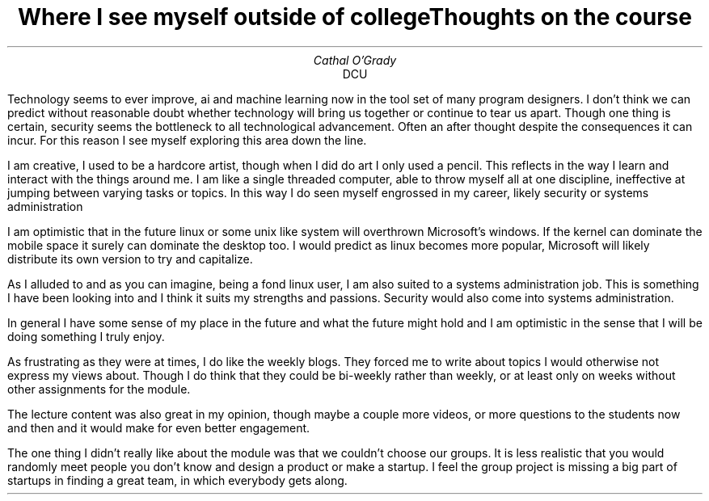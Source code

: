 .TL
Where I see myself outside of college
.AU
Cathal O'Grady
.AI
DCU
.LP
Technology seems to ever improve, ai and machine
learning now in the tool set of many program designers.
I don't think we can predict without reasonable doubt
whether technology will bring us together or continue to
tear us apart. Though one thing is certain, security
seems the bottleneck to all technological advancement.
Often an after thought despite the consequences it can
incur. For this reason I see myself exploring this area
down the line.

I am creative, I used to be a hardcore artist, though
when I did do art I only used a pencil. This reflects in
the way I learn and interact with the things around me.
I am like a single threaded computer, able to throw
myself all at one discipline, ineffective at jumping
between varying tasks or topics. In this way I do seen
myself engrossed in my career, likely security or
systems administration

I am optimistic that in the future linux or some unix
like system will overthrown Microsoft's windows. If the
kernel can dominate the mobile space it surely can
dominate the desktop too. I would predict as linux
becomes more popular, Microsoft will likely distribute
its own version to try and capitalize.

As I alluded to and as you can imagine, being a fond
linux user, I am also suited to a systems administration
job. This is something I have been looking into and I think
it suits my strengths and passions. Security would also come
into systems administration.

In general I have some sense of my place in the future and
what the future might hold and I am optimistic in the sense
that I will be doing something I truly enjoy.

.TL
Thoughts on the course
.LP
As frustrating as they were at times, I do like the weekly
blogs. They forced me to write about topics I would
otherwise not express my views about. Though I do think that
they could be bi-weekly rather than weekly, or at least only
on weeks without other assignments for the module.

The lecture content was also great in my opinion, though
maybe a couple more videos, or more questions to the
students now and then and it would make for even better
engagement.

The one thing I didn't really like about the module was that
we couldn't choose our groups. It is less realistic that you
would randomly meet people you don't know and design a product
or make a startup. I feel the group project is missing a big
part of startups in finding a great team, in which everybody
gets along.
